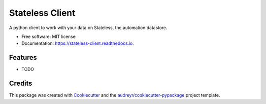 ================
Stateless Client
================


.. image:: https://img.shields.io/pypi/v/aion_client.svg
        :target: https://pypi.python.org/pypi/aion_client

.. image:: https://img.shields.io/travis/mwcbrent/aion_client.svg
        :target: https://travis-ci.com/mwcbrent/aion_client

.. image:: https://readthedocs.org/projects/stateless-client/badge/?version=latest
        :target: https://stateless-client.readthedocs.io/en/latest/?badge=latest
        :alt: Documentation Status




A python client to work with your data on Stateless, the automation datastore.


* Free software: MIT license
* Documentation: https://stateless-client.readthedocs.io.


Features
--------

* TODO

Credits
-------

This package was created with Cookiecutter_ and the `audreyr/cookiecutter-pypackage`_ project template.

.. _Cookiecutter: https://github.com/audreyr/cookiecutter
.. _`audreyr/cookiecutter-pypackage`: https://github.com/audreyr/cookiecutter-pypackage
